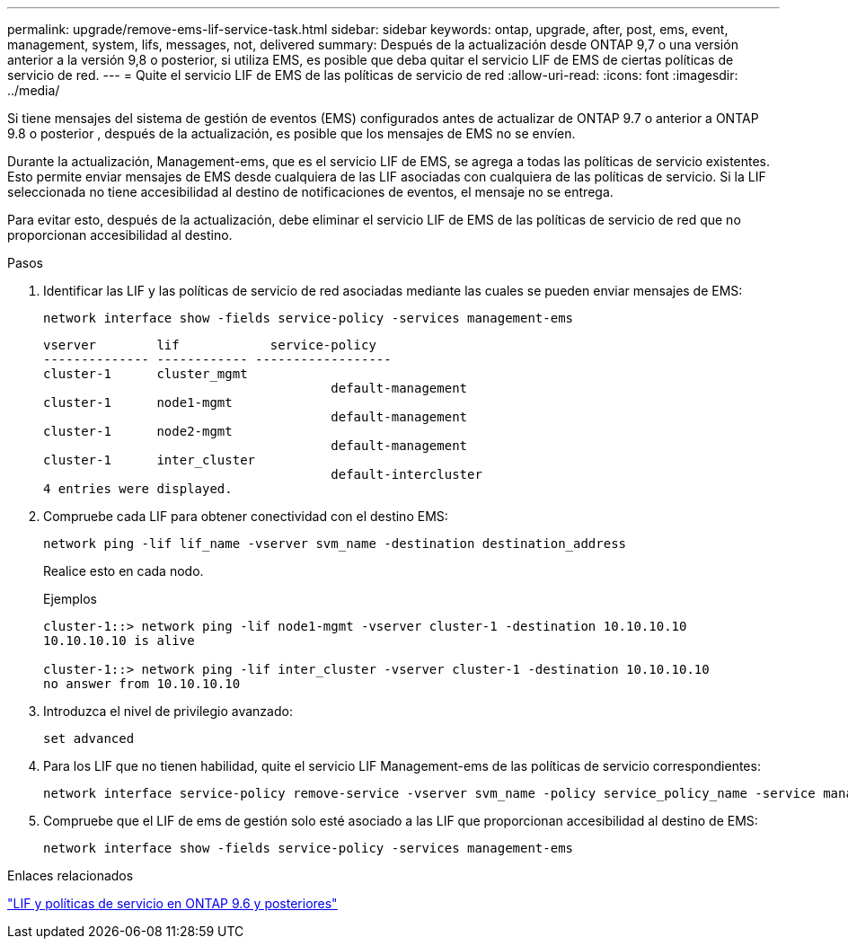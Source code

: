 ---
permalink: upgrade/remove-ems-lif-service-task.html 
sidebar: sidebar 
keywords: ontap, upgrade, after, post, ems, event, management, system, lifs, messages, not, delivered 
summary: Después de la actualización desde ONTAP 9,7 o una versión anterior a la versión 9,8 o posterior, si utiliza EMS, es posible que deba quitar el servicio LIF de EMS de ciertas políticas de servicio de red. 
---
= Quite el servicio LIF de EMS de las políticas de servicio de red
:allow-uri-read: 
:icons: font
:imagesdir: ../media/


[role="lead"]
Si tiene mensajes del sistema de gestión de eventos (EMS) configurados antes de actualizar de ONTAP 9.7 o anterior a ONTAP 9.8 o posterior , después de la actualización, es posible que los mensajes de EMS no se envíen.

Durante la actualización, Management-ems, que es el servicio LIF de EMS, se agrega a todas las políticas de servicio existentes.  Esto permite enviar mensajes de EMS desde cualquiera de las LIF asociadas con cualquiera de las políticas de servicio.  Si la LIF seleccionada no tiene accesibilidad al destino de notificaciones de eventos, el mensaje no se entrega.

Para evitar esto, después de la actualización, debe eliminar el servicio LIF de EMS de las políticas de servicio de red que no proporcionan accesibilidad al destino.

.Pasos
. Identificar las LIF y las políticas de servicio de red asociadas mediante las cuales se pueden enviar mensajes de EMS:
+
[source, cli]
----
network interface show -fields service-policy -services management-ems
----
+
[listing]
----
vserver        lif            service-policy
-------------- ------------ ------------------
cluster-1      cluster_mgmt
                                      default-management
cluster-1      node1-mgmt
                                      default-management
cluster-1      node2-mgmt
                                      default-management
cluster-1      inter_cluster
                                      default-intercluster
4 entries were displayed.
----
. Compruebe cada LIF para obtener conectividad con el destino EMS:
+
[source, cli]
----
network ping -lif lif_name -vserver svm_name -destination destination_address
----
+
Realice esto en cada nodo.

+
.Ejemplos
[listing]
----
cluster-1::> network ping -lif node1-mgmt -vserver cluster-1 -destination 10.10.10.10
10.10.10.10 is alive

cluster-1::> network ping -lif inter_cluster -vserver cluster-1 -destination 10.10.10.10
no answer from 10.10.10.10
----
. Introduzca el nivel de privilegio avanzado:
+
[source, cli]
----
set advanced
----
. Para los LIF que no tienen habilidad, quite el servicio LIF Management-ems de las políticas de servicio correspondientes:
+
[source, cli]
----
network interface service-policy remove-service -vserver svm_name -policy service_policy_name -service management-ems
----
. Compruebe que el LIF de ems de gestión solo esté asociado a las LIF que proporcionan accesibilidad al destino de EMS:
+
[source, cli]
----
network interface show -fields service-policy -services management-ems
----


.Enlaces relacionados
link:https://docs.netapp.com/us-en/ontap/networking/lifs_and_service_policies96.html#service-policies-for-system-svms.["LIF y políticas de servicio en ONTAP 9.6 y posteriores"]
